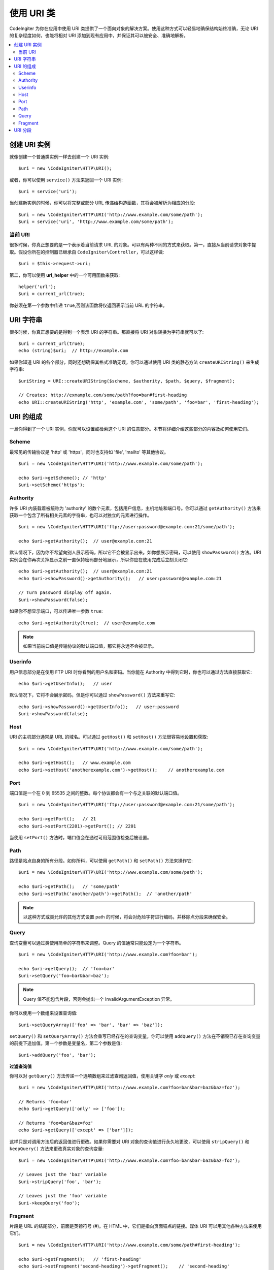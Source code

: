 *****************
使用 URI 类
*****************

CodeIngiter 为你在应用中使用 URI 类提供了一个面向对象的解决方案。使用这种方式可以轻易地确保结构始终准确，无论 URI 的复杂程度如何，也能将相对 URI 添加到现有应用中，并保证其可以被安全、准确地解析。

.. contents::
    :local:
    :depth: 2

======================
创建 URI 实例
======================

就像创建一个普通类实例一样去创建一个 URI 实例::

	$uri = new \CodeIgniter\HTTP\URI();

或者，你可以使用 ``service()`` 方法来返回一个 URI 实例::

	$uri = service('uri');

当创建新实例的时候，你可以将完整或部分 URL 传递给构造函数，其将会被解析为相应的分段::

	$uri = new \CodeIgniter\HTTP\URI('http://www.example.com/some/path');
	$uri = service('uri', 'http://www.example.com/some/path');

当前 URI
---------------

很多时候，你真正想要的是一个表示着当前请求 URL 的对象。可以有两种不同的方式来获取。第一，直接从当前请求对象中提取。假设你所在的控制器已继承自 ``CodeIgniter\Controller``，可以这样做::

	$uri = $this->request->uri;

第二，你可以使用 **url_helper** 中的一个可用函数来获取::

	helper('url');
	$uri = current_url(true);

你必须在第一个参数中传递 ``true``,否则该函数将仅返回表示当前 URL 的字符串。

===========
URI 字符串
===========

很多时候，你真正想要的是得到一个表示 URI 的字符串。那直接将 URI 对象转换为字符串就可以了::

	$uri = current_url(true);
	echo (string)$uri;  // http://example.com

如果你知道 URI 的各个部分，同时还想确保其格式准确无误，你可以通过使用 URI 类的静态方法 ``createURIString()`` 来生成字符串::

	$uriString = URI::createURIString($scheme, $authority, $path, $query, $fragment);

	// Creates: http://exmample.com/some/path?foo=bar#first-heading
	echo URI::createURIString('http', 'example.com', 'some/path', 'foo=bar', 'first-heading');

=============
URI 的组成
=============

一旦你得到了一个 URI 实例，你就可以设置或检索这个 URI 的任意部分。本节将详细介绍这些部分的内容及如何使用它们。

Scheme
------

最常见的传输协议是 'http' 或 'https'，同时也支持如 'file', 'mailto' 等其他协议。
::

    $uri = new \CodeIgniter\HTTP\URI('http://www.example.com/some/path');

    echo $uri->getScheme(); // 'http'
    $uri->setScheme('https');

Authority
---------

许多 URI 内装载着被统称为 'authority' 的数个元素，包括用户信息，主机地址和端口号。你可以通过 ``getAuthority()`` 方法来获取一个包含了所有相关元素的字符串，也可以对独立的元素进行操作。
::

	$uri = new \CodeIgniter\HTTP\URI('ftp://user:password@example.com:21/some/path');

	echo $uri->getAuthority();  // user@example.com:21

默认情况下，因为你不希望向别人展示密码，所以它不会被显示出来。如你想展示密码，可以使用 ``showPassword()`` 方法。URI 实例会在你再次关掉显示之前一直保持密码部分地展示，所以你应在使用完成后立刻关闭它::

	echo $uri->getAuthority();  // user@example.com:21
	echo $uri->showPassword()->getAuthority();   // user:password@example.com:21

	// Turn password display off again.
	$uri->showPassword(false);

如果你不想显示端口，可以传递唯一参数 ``true``::

	echo $uri->getAuthority(true);  // user@example.com

.. Note:: 如果当前端口值是传输协议的默认端口值，那它将永远不会被显示。

Userinfo
--------

用户信息部分是在使用 FTP URI 时你看到的用户名和密码。当你能在 Authority 中得到它时，你也可以通过方法直接获取它::

	echo $uri->getUserInfo();   // user

默认情况下，它将不会展示密码，但是你可以通过 ``showPassword()`` 方法来重写它::

	echo $uri->showPassword()->getUserInfo();   // user:password
	$uri->showPassword(false);

Host
----

URI 的主机部分通常是 URL 的域名。可以通过 ``getHost()`` 和 ``setHost()`` 方法很容易地设置和获取::

	$uri = new \CodeIgniter\HTTP\URI('http://www.example.com/some/path');

	echo $uri->getHost();   // www.example.com
	echo $uri->setHost('anotherexample.com')->getHost();    // anotherexample.com

Port
----

端口值是一个在 0 到 65535 之间的整数。每个协议都会有一个与之关联的默认端口值。
::

	$uri = new \CodeIgniter\HTTP\URI('ftp://user:password@example.com:21/some/path');

	echo $uri->getPort();   // 21
	echo $uri->setPort(2201)->getPort(); // 2201

当使用 ``setPort()`` 方法时，端口值会在通过可用范围值检查后被设置。

Path
----

路径是站点自身的所有分段。如你所料，可以使用 ``getPath()`` 和 ``setPath()`` 方法来操作它::

	$uri = new \CodeIgniter\HTTP\URI('http://www.example.com/some/path');

	echo $uri->getPath();   // 'some/path'
	echo $uri->setPath('another/path')->getPath();  // 'another/path'

.. Note:: 以这种方式或类允许的其他方式设置 path 的时候，将会对危险字符进行编码，并移除点分段来确保安全。

Query
-----

查询变量可以通过类使用简单的字符串来调整。Query 的值通常只能设定为一个字符串。
::

	$uri = new \CodeIgniter\HTTP\URI('http://www.example.com?foo=bar');

	echo $uri->getQuery();  // 'foo=bar'
	$uri->setQuery('foo=bar&bar=baz');

.. Note:: Query 值不能包含片段，否则会抛出一个 InvalidArgumentException 异常。

你可以使用一个数组来设置查询值::

    $uri->setQueryArray(['foo' => 'bar', 'bar' => 'baz']);

``setQuery()`` 和 ``setQueryArray()`` 方法会重写已经存在的查询变量。你可以使用 ``addQuery()`` 方法在不销毁已存在查询变量的前提下追加值。第一个参数是变量名，第二个参数是值::

    $uri->addQuery('foo', 'bar');

**过滤查询值**

你可以对 ``getQuery()`` 方法传递一个选项数组来过滤查询返回值，使用关键字  *only* 或 *except*::

    $uri = new \CodeIgniter\HTTP\URI('http://www.example.com?foo=bar&bar=baz&baz=foz');

    // Returns 'foo=bar'
    echo $uri->getQuery(['only' => ['foo']);

    // Returns 'foo=bar&baz=foz'
    echo $uri->getQuery(['except' => ['bar']]);

这样只是对调用方法后的返回值进行更改。如果你需要对 URI 对象的查询值进行永久地更改，可以使用 ``stripQuery()`` 和 ``keepQuery()`` 方法来更改真实对象的查询变量::

    $uri = new \CodeIgniter\HTTP\URI('http://www.example.com?foo=bar&bar=baz&baz=foz');

    // Leaves just the 'baz' variable
    $uri->stripQuery('foo', 'bar');

    // Leaves just the 'foo' variable
    $uri->keepQuery('foo');

Fragment
--------

片段是 URL 的结尾部分，前面是英镑符号 (#)。在 HTML 中，它们是指向页面锚点的链接。媒体 URI 可以用其他各种方法来使用它们。
::

	$uri = new \CodeIgniter\HTTP\URI('http://www.example.com/some/path#first-heading');

	echo $uri->getFragment();   // 'first-heading'
	echo $uri->setFragment('second-heading')->getFragment();    // 'second-heading'

============
URI 分段
============

路径中，斜杠之间的每一节都是一个单独的分段。URI 类提供一个简单的方式去界定段值。路径最左侧的段为起始段 1。
::

	// URI = http://example.com/users/15/profile

	// Prints '15'
	if ($request->uri->getSegment(1) == 'users')
	{
		echo $request->uri->getSegment(2);
	}

你能得到总分段数量::

	$total = $request->uri->getTotalSegments(); // 3

最后，你能获取到一个包含着所有分段的数组::

	$segments = $request->uri->getSegments();

	// $segments =
	[
		0 => 'users',
		1 => '15',
		2 => 'profile'
	]
